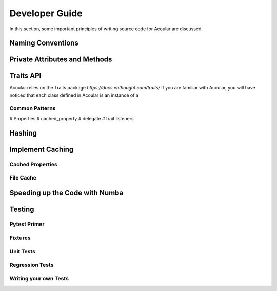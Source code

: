 Developer Guide
===============

In this section, some important principles of writing source code for Acoular are discussed. 

Naming Conventions
------------------

Private Attributes and Methods
------------------------------


Traits API
----------

Acoular relies on the Traits package `https://docs.enthought.com/traits/`
If you are familiar with Acoular, you will have noticed that each class defined in Acoular is an instance of a 


Common Patterns
~~~~~~~~~~~~~~~

# Properties
# cached_property
# delegate
# trait listeners


Hashing
-------

Implement Caching
-----------------

Cached Properties
~~~~~~~~~~~~~~~~~

File Cache
~~~~~~~~~~~

Speeding up the Code with Numba
-------------------------------


Testing 
-------

Pytest Primer
~~~~~~~~~~~~~

Fixtures
~~~~~~~~

Unit Tests
~~~~~~~~~~

Regression Tests
~~~~~~~~~~~~~~~~

Writing your own Tests
~~~~~~~~~~~~~~~~~~~~~~


